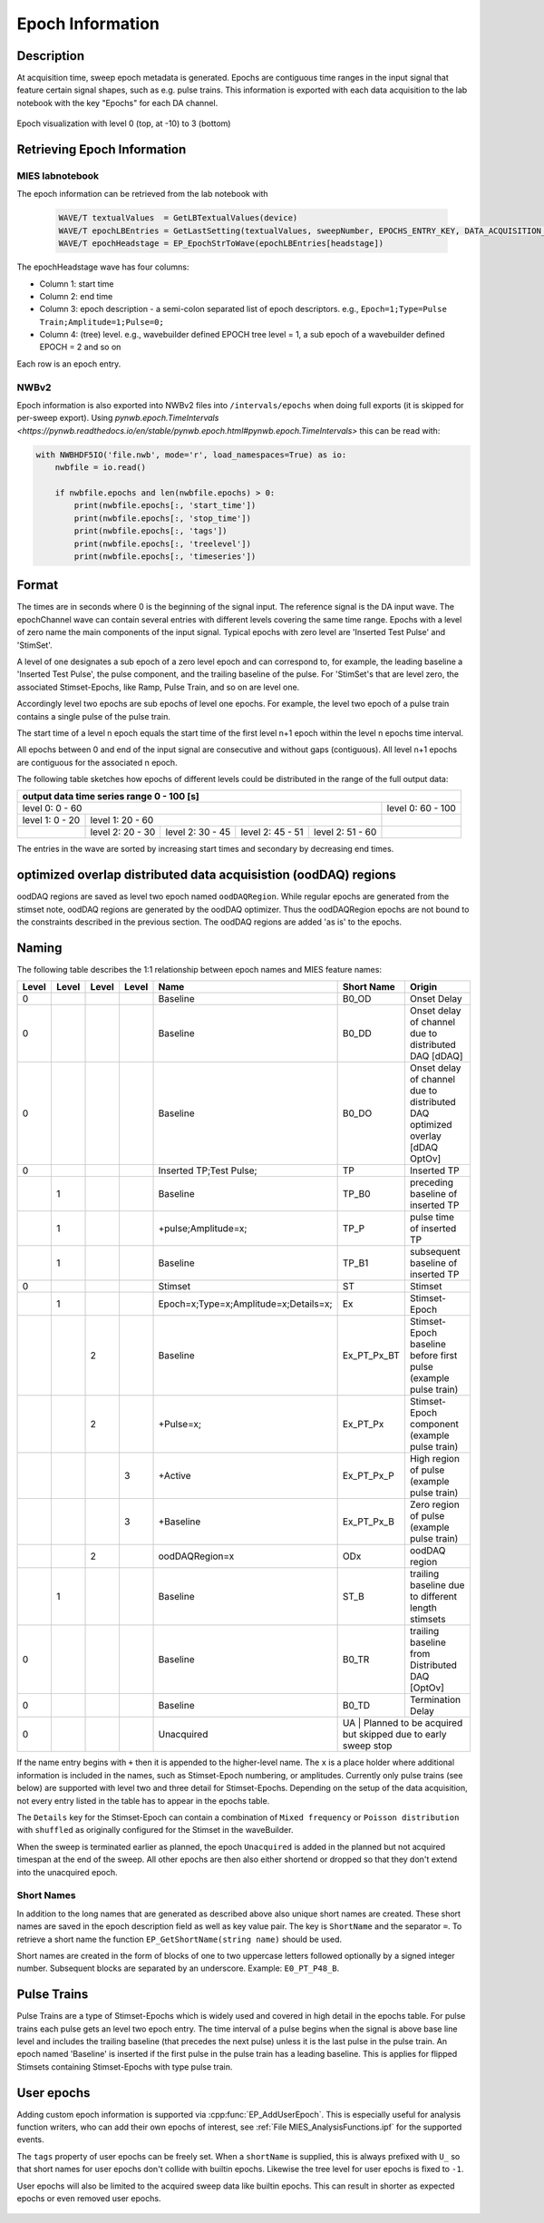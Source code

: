 .. _epoch_information_doc:

=================
Epoch Information
=================

Description
-----------

At acquisition time, sweep epoch metadata is generated.
Epochs are contiguous time ranges in the input signal that feature certain signal shapes, such as e.g. pulse trains.
This information is exported with each data acquisition to the lab notebook with the key "Epochs" for each DA channel.

.. _Figure Epoch Visualization:

.. figure:: svg/epoch-visualization.svg
   :align: center

   Epoch visualization with level 0 (top, at -10) to 3 (bottom)

.. Graph recreation:
.. 1HS, Stimset: PulseTrain_200Hz, no inserted TP
.. Commands:
.. Open Databrowser
.. Enable Only DAC
.. DC_AddDebugTracesForEpochs()
.. SetAxis bottom 490,550

Retrieving Epoch Information
----------------------------

MIES labnotebook
~~~~~~~~~~~~~~~~

The epoch information can be retrieved from the lab notebook with

 .. code-block:: igorpro

    WAVE/T textualValues  = GetLBTextualValues(device)
    WAVE/T epochLBEntries = GetLastSetting(textualValues, sweepNumber, EPOCHS_ENTRY_KEY, DATA_ACQUISITION_MODE)
    WAVE/T epochHeadstage = EP_EpochStrToWave(epochLBEntries[headstage])

The epochHeadstage wave has four columns:

- Column 1: start time
- Column 2: end time
- Column 3: epoch description - a semi-colon separated list of epoch descriptors. e.g., ``Epoch=1;Type=Pulse Train;Amplitude=1;Pulse=0;``
- Column 4: (tree) level. e.g., wavebuilder defined EPOCH tree level = 1, a sub epoch of a wavebuilder defined EPOCH = 2 and so on

Each row is an epoch entry.

NWBv2
~~~~~

Epoch information is also exported into NWBv2 files into ``/intervals/epochs``
when doing full exports (it is skipped for per-sweep export). Using
`pynwb.epoch.TimeIntervals <https://pynwb.readthedocs.io/en/stable/pynwb.epoch.html#pynwb.epoch.TimeIntervals>`
this can be read with:

.. code-block:: python

    with NWBHDF5IO('file.nwb', mode='r', load_namespaces=True) as io:
        nwbfile = io.read()

        if nwbfile.epochs and len(nwbfile.epochs) > 0:
            print(nwbfile.epochs[:, 'start_time'])
            print(nwbfile.epochs[:, 'stop_time'])
            print(nwbfile.epochs[:, 'tags'])
            print(nwbfile.epochs[:, 'treelevel'])
            print(nwbfile.epochs[:, 'timeseries'])

Format
------

The times are in seconds where 0 is the beginning of the signal input. The reference signal is the DA input wave.
The epochChannel wave can contain several entries with different levels covering the same time range.
Epochs with a level of zero name the main components of the input signal.
Typical epochs with zero level are 'Inserted Test Pulse' and 'StimSet'.

A level of one designates a sub epoch of a zero level epoch and can correspond to, for example, the leading baseline a
'Inserted Test Pulse', the pulse component, and the trailing baseline of the pulse. For 'StimSet's that are level zero, the associated
Stimset-Epochs, like Ramp, Pulse Train, and so on are level one.

Accordingly level two epochs are sub epochs of level one epochs. For example, the level two epoch of a pulse train
contains a single pulse of the pulse train.

The start time of a level n epoch equals the start time of the first level n+1 epoch within the level n epochs time interval.

All epochs between 0 and end of the input signal are consecutive and without gaps (contiguous).
All level n+1 epochs are contiguous for the associated n epoch.

The following table sketches how epochs of different levels could be distributed in the range of the full output data:

+-------------------------------------------------------------------------------------------------------------------------+
|                                         output data time series range   0 - 100 [s]                                     |
+===============================================================================================+=========================+
|                              level 0: 0 - 60                                                  |level 0: 60 - 100        |
+-----------------------+-----------------------------------------------------------------------+-------------------------+
|level 1: 0 - 20        |level 1: 20 - 60                                                       |                         |
+-----------------------+-----------------+-----------------+-----------------+-----------------+-------------------------+
|                       |level 2:  20 - 30|level 2:  30 - 45|level 2:  45 - 51|level 2:  51 - 60|                         |
+-----------------------+-----------------+-----------------+-----------------+-----------------+-------------------------+

The entries in the wave are sorted by increasing start times and secondary by decreasing end times.

optimized overlap distributed data acquisistion (oodDAQ) regions
----------------------------------------------------------------

oodDAQ regions are saved as level two epoch named ``oodDAQRegion``. While regular epochs are generated from the
stimset note, oodDAQ regions are generated by the oodDAQ optimizer. Thus the oodDAQRegion epochs are not bound to the
constraints described in the previous section.
The oodDAQ regions are added 'as is' to the epochs.

Naming
------

The following table describes the 1:1 relationship between epoch names and MIES feature names:

+-------+-------+-------+-------+---------------------------------------+-------------+------------------------------------------------------------------------------+
| Level | Level | Level | Level | Name                                  | Short Name  | Origin                                                                       |
+=======+=======+=======+=======+=======================================+=============+==============================================================================+
|   0   |       |       |       | Baseline                              | B0_OD       | Onset Delay                                                                  |
+-------+-------+-------+-------+---------------------------------------+-------------+------------------------------------------------------------------------------+
|   0   |       |       |       | Baseline                              | B0_DD       | Onset delay of channel due to distributed DAQ [dDAQ]                         |
+-------+-------+-------+-------+---------------------------------------+-------------+------------------------------------------------------------------------------+
|   0   |       |       |       | Baseline                              | B0_DO       | Onset delay of channel due to distributed DAQ optimized overlay [dDAQ OptOv] |
+-------+-------+-------+-------+---------------------------------------+-------------+------------------------------------------------------------------------------+
|   0   |       |       |       | Inserted TP;Test Pulse;               | TP          | Inserted TP                                                                  |
+-------+-------+-------+-------+---------------------------------------+-------------+------------------------------------------------------------------------------+
|       |   1   |       |       | Baseline                              | TP_B0       | preceding baseline of inserted TP                                            |
+-------+-------+-------+-------+---------------------------------------+-------------+------------------------------------------------------------------------------+
|       |   1   |       |       | +pulse;Amplitude=x;                   | TP_P        | pulse time of inserted TP                                                    |
+-------+-------+-------+-------+---------------------------------------+-------------+------------------------------------------------------------------------------+
|       |   1   |       |       | Baseline                              | TP_B1       |subsequent baseline of inserted TP                                            |
+-------+-------+-------+-------+---------------------------------------+-------------+------------------------------------------------------------------------------+
|   0   |       |       |       | Stimset                               | ST          | Stimset                                                                      |
+-------+-------+-------+-------+---------------------------------------+-------------+------------------------------------------------------------------------------+
|       |   1   |       |       | Epoch=x;Type=x;Amplitude=x;Details=x; | Ex          | Stimset-Epoch                                                                |
+-------+-------+-------+-------+---------------------------------------+-------------+------------------------------------------------------------------------------+
|       |       |   2   |       | Baseline                              | Ex_PT_Px_BT | Stimset-Epoch baseline before first pulse (example pulse train)              |
+-------+-------+-------+-------+---------------------------------------+-------------+------------------------------------------------------------------------------+
|       |       |   2   |       | +Pulse=x;                             | Ex_PT_Px    | Stimset-Epoch component (example pulse train)                                |
+-------+-------+-------+-------+---------------------------------------+-------------+------------------------------------------------------------------------------+
|       |       |       |   3   | +Active                               | Ex_PT_Px_P  | High region of pulse  (example pulse train)                                  |
+-------+-------+-------+-------+---------------------------------------+-------------+------------------------------------------------------------------------------+
|       |       |       |   3   | +Baseline                             | Ex_PT_Px_B  | Zero region of pulse  (example pulse train)                                  |
+-------+-------+-------+-------+---------------------------------------+-------------+------------------------------------------------------------------------------+
|       |       |   2   |       | oodDAQRegion=x                        | ODx         | oodDAQ region                                                                |
+-------+-------+-------+-------+---------------------------------------+-------------+------------------------------------------------------------------------------+
|       |   1   |       |       | Baseline                              | ST_B        | trailing baseline due to different length stimsets                           |
+-------+-------+-------+-------+---------------------------------------+-------------+------------------------------------------------------------------------------+
|   0   |       |       |       | Baseline                              | B0_TR       | trailing baseline from Distributed DAQ [OptOv]                               |
+-------+-------+-------+-------+---------------------------------------+-------------+------------------------------------------------------------------------------+
|   0   |       |       |       | Baseline                              | B0_TD       | Termination Delay                                                            |
+-------+-------+-------+-------+---------------------------------------+-------------+------------------------------------------------------------------------------+
|   0   |       |       |       | Unacquired                            | UA          | Planned to be acquired but skipped due to early sweep stop                   |
+-------+-------+-------+-------+---------------------------------------+--------------------------------------------------------------------------------------------+

If the name entry begins with ``+`` then it is appended to the higher-level name. The ``x`` is a place holder where
additional information is included in the names, such as Stimset-Epoch numbering, or amplitudes. Currently only pulse
trains (see below) are supported with level two and three detail for Stimset-Epochs. Depending on the setup of the data
acquisition, not every entry listed in the table has to appear in the epochs table.

The ``Details`` key for the Stimset-Epoch can contain a combination of ``Mixed frequency`` or ``Poisson distribution`` with
``shuffled`` as originally configured for the Stimset in the waveBuilder.

When the sweep is terminated earlier as planned, the epoch ``Unacquired`` is added in the planned but not acquired
timespan at the end of the sweep. All other epochs are then also either shortend or dropped so that they don't extend
into the unacquired epoch.

Short Names
~~~~~~~~~~~

In addition to the long names that are generated as described above also unique short names are created. These short names are saved
in the epoch description field as well as key value pair. The key is ``ShortName`` and the separator ``=``. To retrieve a short name
the function ``EP_GetShortName(string name)`` should be used.

Short names are created in the form of blocks of one to two uppercase letters followed optionally by a signed integer number.
Subsequent blocks are separated by an underscore. Example: ``E0_PT_P48_B``.

Pulse Trains
------------

Pulse Trains are a type of Stimset-Epochs which is widely used and covered in high detail in the epochs table. For pulse
trains each pulse gets an level two epoch entry. The time interval of a pulse begins when the signal is above base line
level and includes the trailing baseline (that precedes the next pulse) unless it is the last pulse in the pulse train.
An epoch named 'Baseline' is inserted if the first pulse in the pulse train has a leading baseline. This is applies for
flipped Stimsets containing Stimset-Epochs with type pulse train.

.. _user_epochs_doc:

User epochs
-----------

Adding custom epoch information is supported via :cpp:func:`EP_AddUserEpoch`. This is especially useful for analysis
function writers, who can add their own epochs of interest, see :ref:`File MIES_AnalysisFunctions.ipf` for the
supported events.

The ``tags`` property of user epochs can be freely set. When a ``shortName`` is supplied, this is always prefixed with
``U_`` so that short names for user epochs don't collide with builtin epochs. Likewise the tree level for user epochs is
fixed to ``-1``.

User epochs will also be limited to the acquired sweep data like builtin epochs. This can result in shorter as expected epochs or even
removed user epochs.

 .. code-block:: igorpro
   :caption: Example

    string device = "ITC18USB_DEV_0"
    variable startTime = 1.5
    variable endTime   = 2.5
    variable DAC = 1
    string tags = "Name=Found Spikes;"
    string shortName = "FS"

    EP_AddUserEpoch(device, XOP_CHANNEL_TYPE_DAC, DAC, startTime, endTime, tags, shortName = shortName)
